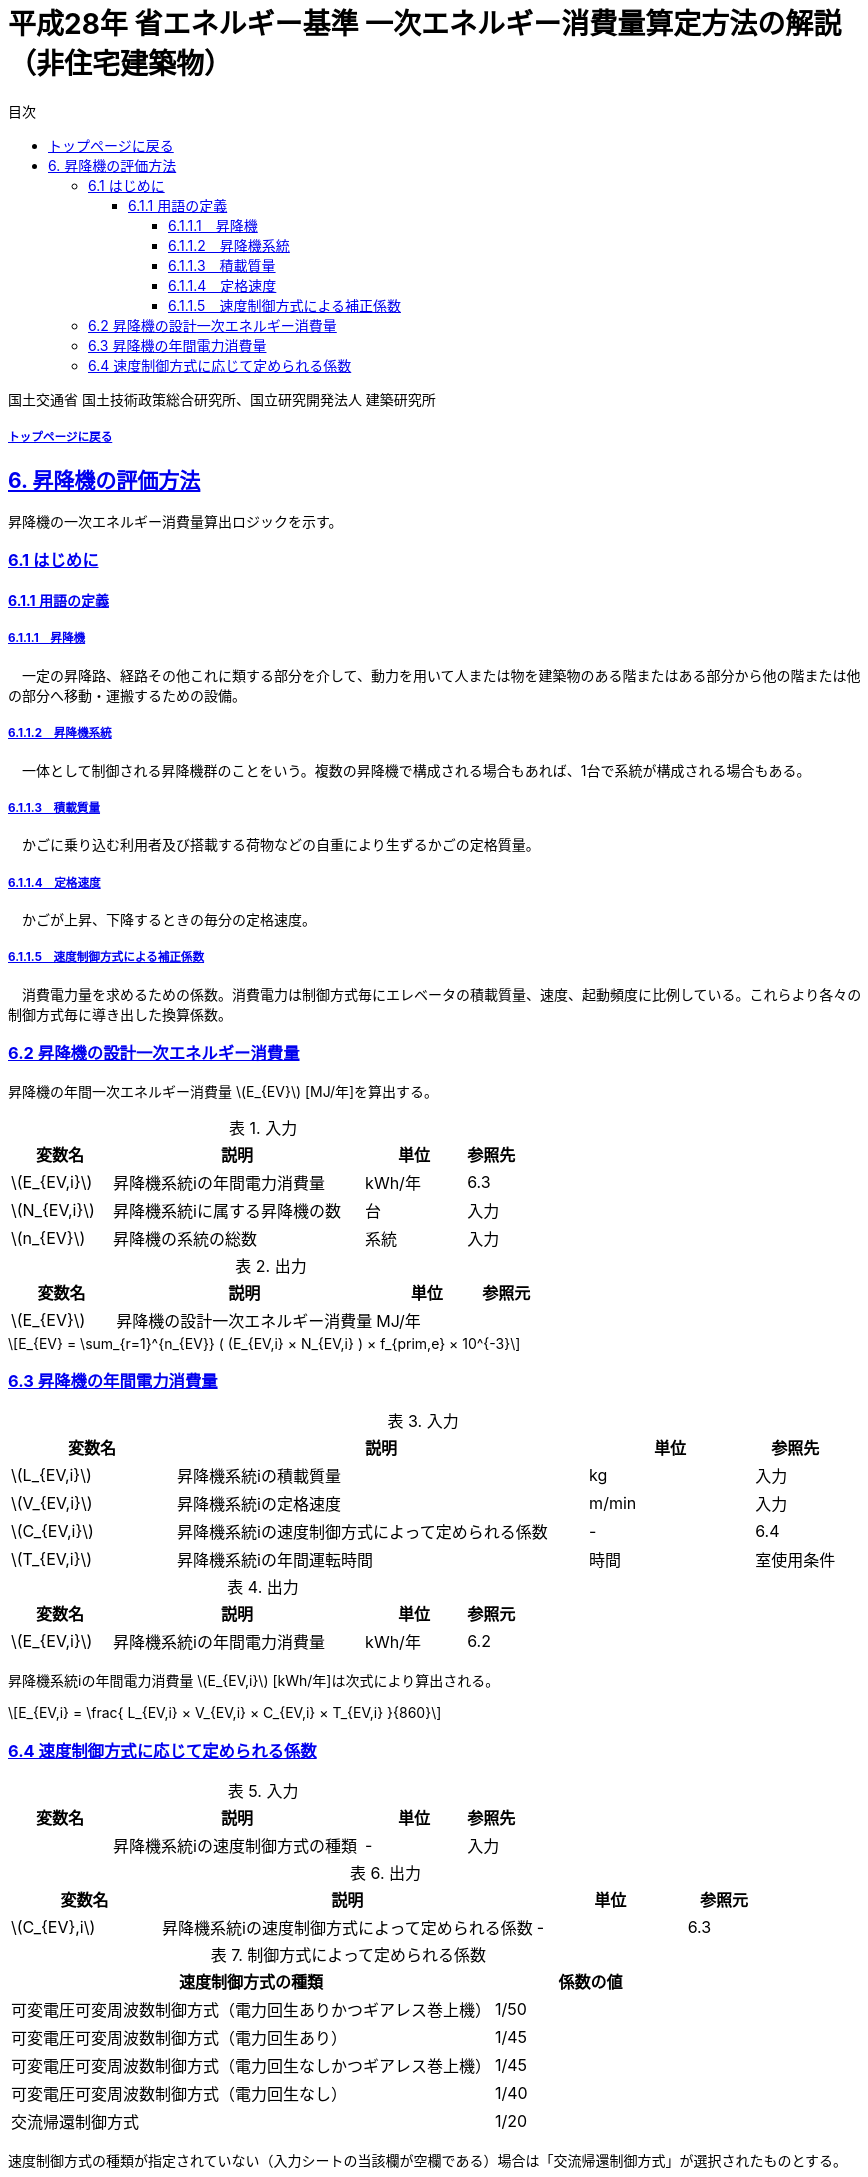 :lang: ja
:doctype: book
:toc: left
:toclevels: 4
:toc-title: 目次
:sectnums!:
:sectnumlevels: 4
:sectlinks:
:linkattrs:
:icons: font
:source-highlighter: coderay
:example-caption: 例
:table-caption: 表
:figure-caption: 図
:docname: = 平成28年省エネルギー基準一次エネルギー消費量算定方法の解説（非住宅建築物）
:stem: latexmath
:xrefstyle: short

= 平成28年 省エネルギー基準 一次エネルギー消費量算定方法の解説（非住宅建築物）

国土交通省 国土技術政策総合研究所、国立研究開発法人 建築研究所

===== link:./index.html[トップページに戻る]

== 6. 昇降機の評価方法

昇降機の一次エネルギー消費量算出ロジックを示す。

=== 6.1 はじめに

==== 6.1.1 用語の定義

===== 6.1.1.1　昇降機
　一定の昇降路、経路その他これに類する部分を介して、動力を用いて人または物を建築物のある階またはある部分から他の階または他の部分へ移動・運搬するための設備。

===== 6.1.1.2　昇降機系統
　一体として制御される昇降機群のことをいう。複数の昇降機で構成される場合もあれば、1台で系統が構成される場合もある。

===== 6.1.1.3　積載質量
　かごに乗り込む利用者及び搭載する荷物などの自重により生ずるかごの定格質量。

===== 6.1.1.4　定格速度
　かごが上昇、下降するときの毎分の定格速度。

===== 6.1.1.5　速度制御方式による補正係数
　消費電力量を求めるための係数。消費電力は制御方式毎にエレベータの積載質量、速度、起動頻度に比例している。これらより各々の制御方式毎に導き出した換算係数。


=== 6.2 昇降機の設計一次エネルギー消費量

昇降機の年間一次エネルギー消費量 stem:[E_{EV}] [MJ/年]を算出する。

.入力
[options="header", cols="2,5,2,1"]
|=================================
|変数名|説明|単位|参照先|
stem:[E_{EV,i}]| 昇降機系統iの年間電力消費量| kWh/年 |6.3|
stem:[N_{EV,i}]| 昇降機系統iに属する昇降機の数 |台 |入力|
stem:[n_{EV}]| 昇降機の系統の総数 |系統 |入力|
|=================================

.出力
[options="header", cols="2,5,2,1"]
|=================================
|変数名|説明|単位|参照元|
stem:[E_{EV}]|昇降機の設計一次エネルギー消費量|	MJ/年||
|=================================

====
[stem]
++++++++++++++++++++++++++++++++++++++++++++
E_{EV} = \sum_{r=1}^{n_{EV}} ( (E_{EV,i} × N_{EV,i} ) × f_{prim,e} × 10^{-3}
++++++++++++++++++++++++++++++++++++++++++++
====


=== 6.3 昇降機の年間電力消費量

.入力
[options="header", cols="2,5,2,1"]
|=================================
|変数名|説明|単位|参照先|
stem:[L_{EV,i}]| 昇降機系統iの積載質量 | kg | 入力 |
stem:[V_{EV,i}]| 昇降機系統iの定格速度 | m/min | 入力 |
stem:[C_{EV,i}]| 昇降機系統iの速度制御方式によって定められる係数 | - | 6.4 |
stem:[T_{EV,i}]| 昇降機系統iの年間運転時間 |時間 | 室使用条件|
|=================================

.出力
[options="header", cols="2,5,2,1"]
|=================================
|変数名|説明|単位|参照元|
stem:[E_{EV,i}]|昇降機系統iの年間電力消費量|kWh/年|6.2|
|=================================

昇降機系統iの年間電力消費量 stem:[E_{EV,i}] [kWh/年]は次式により算出される。

====
[stem]
++++++++++++++++++++++++++++++++++++++++++++
E_{EV,i} = \frac{ L_{EV,i} × V_{EV,i} × C_{EV,i} × T_{EV,i} }{860}
++++++++++++++++++++++++++++++++++++++++++++
====

=== 6.4 速度制御方式に応じて定められる係数

.入力
[options="header", cols="2,5,2,1"]
|=================================
|変数名|説明|単位|参照先|
 | 昇降機系統iの速度制御方式の種類| - |入力|
|=================================

.出力
[options="header", cols="2,5,2,1"]
|=================================
|変数名|説明|単位|参照元|
stem:[C_{EV},i]|昇降機系統iの速度制御方式によって定められる係数|-|6.3|
|=================================

.制御方式によって定められる係数
[options="header", cols="5,2"]
|=================================
|速度制御方式の種類|係数の値|
可変電圧可変周波数制御方式（電力回生ありかつギアレス巻上機）|	1/50|
可変電圧可変周波数制御方式（電力回生あり）|	1/45|
可変電圧可変周波数制御方式（電力回生なしかつギアレス巻上機）|	1/45|
可変電圧可変周波数制御方式（電力回生なし）|	1/40|
交流帰還制御方式|	1/20|
|=================================

速度制御方式の種類が指定されていない（入力シートの当該欄が空欄である）場合は「交流帰還制御方式」が選択されたものとする。
